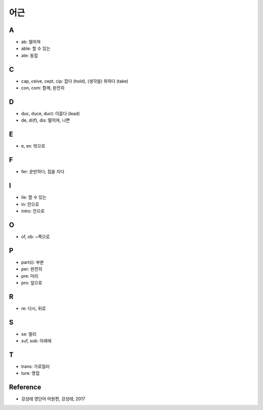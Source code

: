 ====
어근
====

A
===

* ab: 떨어져
* able: 할 수 있는
* ate: 동접

C
===

* cap, ceive, cept, cip: 잡다 (hold), (생각을) 취하다 (take)
* con, com: 함께, 완전히

D
===

* duc, duce, duct: 이끌다 (lead)
* de, di(f), dis: 떨어져, 나쁜

E
===

* e, ex: 밖으로

F
===

* fer: 운반하다, 짐을 지다

I
===

* ile: 할 수 있는
* in: 안으로
* intro: 안으로

O
===

* of, ob: ~쪽으로

P
===

* part(i): 부분
* per: 완전히
* pre: 미리
* pro: 앞으로

R
===

* re: 다시, 뒤로

S
===

* se: 멀리
* suf, sub: 아래에

T
===

* trans: 가로질러
* ture: 명접


Reference
==========

* 강성태 영단어 어원편, 강성태, 2017
